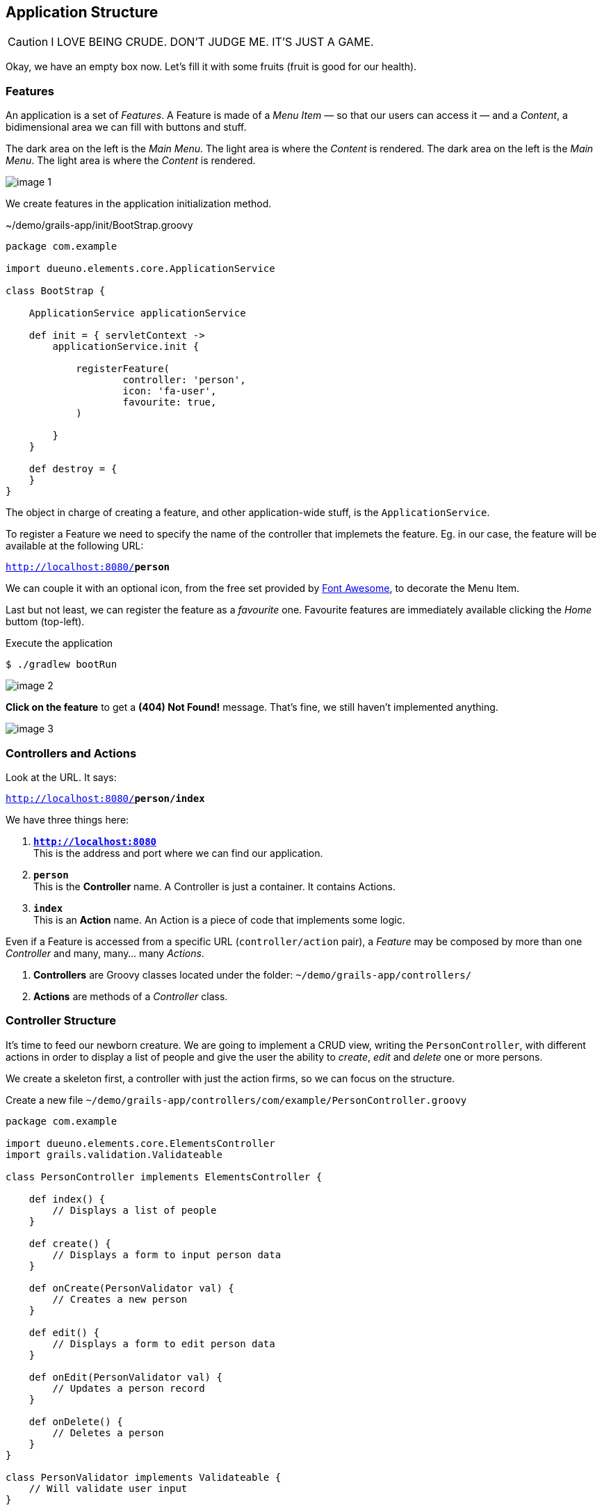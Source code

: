 
== Application Structure

CAUTION: I LOVE BEING CRUDE. DON’T JUDGE ME. IT’S JUST A GAME.

Okay, we have an empty box now. Let’s fill it with some fruits (fruit is good for our health).

=== Features

An application is a set of _Features_. A Feature is made of a _Menu Item_ — so that our users can access it — and a _Content_, a bidimensional area we can fill with buttons and stuff.

The dark area on the left is the _Main Menu_. The light area is where the _Content_ is rendered.
The dark area on the left is the _Main Menu_. The light area is where the _Content_ is rendered.

image::images/chapter-3/image-1.webp[align="center"]

We create features in the application initialization method.

.~/demo/grails-app/init/BootStrap.groovy
[source,groovy,subs="attributes+"]
----
package com.example

import dueuno.elements.core.ApplicationService

class BootStrap {

    ApplicationService applicationService

    def init = { servletContext ->
        applicationService.init {

            registerFeature(
                    controller: 'person',
                    icon: 'fa-user',
                    favourite: true,
            )

        }
    }

    def destroy = {
    }
}
----

The object in charge of creating a feature, and other application-wide stuff, is the `ApplicationService`.

To register a Feature we need to specify the name of the controller that implemets the feature. Eg. in our case, the feature will be available at the following URL:

`http://localhost:8080/*person*`

We can couple it with an optional icon, from the free set provided by https://fontawesome.com/[Font Awesome, window=_blank], to decorate the Menu Item.

Last but not least, we can register the feature as a _favourite_ one. Favourite features are immediately available clicking the _Home_ buttom (top-left).

.Execute the application
[source,console,subs="attributes+"]
----
$ ./gradlew bootRun
----

image::images/chapter-3/image-2.webp[align="center"]

*Click on the feature* to get a *(404) Not Found!* message. That’s fine, we still haven’t implemented anything.

image::images/chapter-3/image-3.webp[align="center"]

=== Controllers and Actions

Look at the URL. It says:

`http://localhost:8080/*person/index*`

We have three things here:

. `*http://localhost:8080*` +
This is the address and port where we can find our application.
. `*person*` +
 This is the *Controller* name. A Controller is just a container. It contains Actions.
. `*index*` +
 This is an *Action* name. An Action is a piece of code that implements some logic.

Even if a Feature is accessed from a specific URL (`controller/action` pair), a _Feature_ may be composed by more than one _Controller_ and many, many… many _Actions_.

. *Controllers* are Groovy classes located under the folder: `~/demo/grails-app/controllers/`
. *Actions* are methods of a _Controller_ class.

=== Controller Structure

It’s time to feed our newborn creature. We are going to implement a CRUD view, writing the `PersonController`, with different actions in order to display a list of people and give the user the ability to _create_, _edit_ and _delete_ one or more persons.

We create a skeleton first, a controller with just the action firms, so we can focus on the structure.

.Create a new file `~/demo/grails-app/controllers/com/example/PersonController.groovy`
[source,groovy,subs="attributes+"]
----
package com.example

import dueuno.elements.core.ElementsController
import grails.validation.Validateable

class PersonController implements ElementsController {

    def index() {
        // Displays a list of people
    }

    def create() {
        // Displays a form to input person data
    }

    def onCreate(PersonValidator val) {
        // Creates a new person
    }

    def edit() {
        // Displays a form to edit person data
    }

    def onEdit(PersonValidator val) {
        // Updates a person record
    }

    def onDelete() {
        // Deletes a person
    }
}

class PersonValidator implements Validateable {
    // Will validate user input
}
----

Please focus your attention to:

. The controller class name must be suffixed by the word `Controller`. That’s why our person controller is called `PersonController` (this is a convention of the Grails Framework).
. The person controller implements `ElementsController`. This makes the https://www.dueuno.com/docs/[Dueuno Elements API,window=_blank] available to our actions (NOTE: If you use https://www.jetbrains.com/idea/download/[IntelliJ IDEA Ultimate,window=_blank] with the https://plugins.jetbrains.com/plugin/18504-grails[Grails plugin,window=_blank] you can avoid implementing `ElementsController` and everything will magically work as expected. _Yay!_).
. We use a convention to name the actions. When they start with the `on` prefix, they execute some logic in the background. When they don’t, they render a user interface. We are also using a naming standard here, we may change the action names, but for now let’s not add too much complications.

=== Controller Implementation

.Edit `~/demo/grails-app/controllers/com/example/PersonController.groovy`
[source,groovy,subs="attributes+"]
----
package com.example

import dueuno.elements.contents.*
import dueuno.elements.controls.*
import dueuno.elements.core.ElementsController
import grails.validation.Validateable

import java.time.LocalDate

class PersonController implements ElementsController {

    static final List personRegistry = [
            [id: 1, firstname: 'Gianluca', lastname: 'Sartori', birthdate: LocalDate.of(1979, 6, 24)],
            [id: 2, firstname: 'John Luke', lastname: 'Taylor', birthdate: LocalDate.of(1921, 6, 24)],
            [id: 3, firstname: 'Juan Lucas', lastname: 'Sastre', birthdate: LocalDate.of(1942, 6, 24)],
    ]

    def index() {
        def c = createContent(ContentList)
        c.table.with {
            columns = [
                    'firstname',
                    'lastname',
                    'birthdate',
            ]
        }

        c.table.body = personRegistry
        c.table.paginate = personRegistry.size()

        display content: c
    }

    private buildForm(Map obj = null) {
        def c = obj
                ? createContent(ContentEdit)
                : createContent(ContentCreate)

        c.form.with {
            validate = PersonValidator
            addField(
                    class: TextField,
                    id: 'firstname',
            )
            addField(
                    class: TextField,
                    id: 'lastname',
            )
            addField(
                    class: DateField,
                    id: 'birthdate',
            )
        }

        if (obj) {
            c.form.values = obj
        }

        return c
    }

    def create() {
        def c = buildForm()
        display content: c, modal: true
    }

    def onCreate(PersonValidator val) {
        if (val.hasErrors()) {
            display errors: val
            return
        }

        def last = personRegistry.max { it.id }
        personRegistry << [
                id: last ? last.id + 1 : 1,
                firstname: params.firstname,
                lastname: params.lastname,
                birthdate: params.birthdate,
        ]

        display action: 'index'
    }

    def edit() {
        def obj = personRegistry.find { it.id == params.id }
        def c = buildForm(obj)
        display content: c, modal: true
    }

    def onEdit(PersonValidator val) {
        if (val.hasErrors()) {
            display errors: val
            return
        }

        def obj = personRegistry.find { it.id == params.id }
        obj.firstname = params.firstname
        obj.lastname = params.lastname
        obj.birthdate = params.birthdate

        display action: 'index'
    }

    def onDelete() {
        try {
            personRegistry.removeIf { it.id == params.id }
            display action: 'index'

        } catch (e) {
            display exception: e
        }
    }
}

class PersonValidator implements Validateable {
    String firstname
    String lastname
    LocalDate birthdate
}
----

There’s a lot of stuff here. The most important things now are:

. *Contents.* A Content is the canvas on which we design the UI. To do it we add `Components` and `Controls`. You can’t see it in the example because we are using preconfigured contents for tables (`ContentList`) and forms (`ContentCreate` & `ContentEdit`)
. *The `display()` method.* Each action terminates its execution with the `display()` method. This is the way we display the UI or route from one action to the other.

IMPORTANT: For the sake of the article I’ve implemented the Business Logic within the controller class. This is not somehting we do. Don’t do it. Ever. Don’t.

.Execute the application
[source,console,subs="attributes+"]
----
$ ./gradlew bootRun
----

video::T9UVU0LXJfc[youtube,width=640,height=480]

In the next chapter we are going to see how and where to implement the _Business Logic_ adding a database to this _Supa-Dupa-Cool-And-Fool_ application.